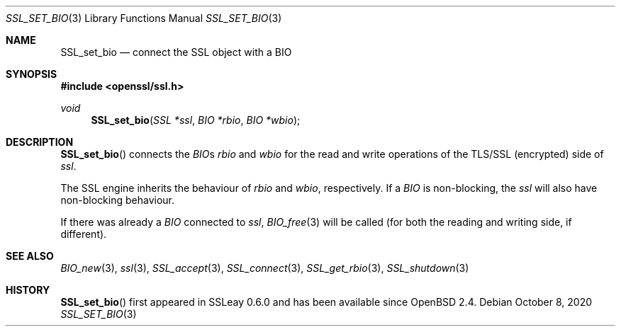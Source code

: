 .\"	$OpenBSD: SSL_set_bio.3,v 1.6 2020/10/08 18:21:30 tb Exp $
.\"	OpenSSL acb5b343 Sep 16 16:00:38 2000 +0000
.\"
.\" This file was written by Lutz Jaenicke <jaenicke@openssl.org>.
.\" Copyright (c) 2000 The OpenSSL Project.  All rights reserved.
.\"
.\" Redistribution and use in source and binary forms, with or without
.\" modification, are permitted provided that the following conditions
.\" are met:
.\"
.\" 1. Redistributions of source code must retain the above copyright
.\"    notice, this list of conditions and the following disclaimer.
.\"
.\" 2. Redistributions in binary form must reproduce the above copyright
.\"    notice, this list of conditions and the following disclaimer in
.\"    the documentation and/or other materials provided with the
.\"    distribution.
.\"
.\" 3. All advertising materials mentioning features or use of this
.\"    software must display the following acknowledgment:
.\"    "This product includes software developed by the OpenSSL Project
.\"    for use in the OpenSSL Toolkit. (http://www.openssl.org/)"
.\"
.\" 4. The names "OpenSSL Toolkit" and "OpenSSL Project" must not be used to
.\"    endorse or promote products derived from this software without
.\"    prior written permission. For written permission, please contact
.\"    openssl-core@openssl.org.
.\"
.\" 5. Products derived from this software may not be called "OpenSSL"
.\"    nor may "OpenSSL" appear in their names without prior written
.\"    permission of the OpenSSL Project.
.\"
.\" 6. Redistributions of any form whatsoever must retain the following
.\"    acknowledgment:
.\"    "This product includes software developed by the OpenSSL Project
.\"    for use in the OpenSSL Toolkit (http://www.openssl.org/)"
.\"
.\" THIS SOFTWARE IS PROVIDED BY THE OpenSSL PROJECT ``AS IS'' AND ANY
.\" EXPRESSED OR IMPLIED WARRANTIES, INCLUDING, BUT NOT LIMITED TO, THE
.\" IMPLIED WARRANTIES OF MERCHANTABILITY AND FITNESS FOR A PARTICULAR
.\" PURPOSE ARE DISCLAIMED.  IN NO EVENT SHALL THE OpenSSL PROJECT OR
.\" ITS CONTRIBUTORS BE LIABLE FOR ANY DIRECT, INDIRECT, INCIDENTAL,
.\" SPECIAL, EXEMPLARY, OR CONSEQUENTIAL DAMAGES (INCLUDING, BUT
.\" NOT LIMITED TO, PROCUREMENT OF SUBSTITUTE GOODS OR SERVICES;
.\" LOSS OF USE, DATA, OR PROFITS; OR BUSINESS INTERRUPTION)
.\" HOWEVER CAUSED AND ON ANY THEORY OF LIABILITY, WHETHER IN CONTRACT,
.\" STRICT LIABILITY, OR TORT (INCLUDING NEGLIGENCE OR OTHERWISE)
.\" ARISING IN ANY WAY OUT OF THE USE OF THIS SOFTWARE, EVEN IF ADVISED
.\" OF THE POSSIBILITY OF SUCH DAMAGE.
.\"
.Dd $Mdocdate: October 8 2020 $
.Dt SSL_SET_BIO 3
.Os
.Sh NAME
.Nm SSL_set_bio
.Nd connect the SSL object with a BIO
.Sh SYNOPSIS
.In openssl/ssl.h
.Ft void
.Fn SSL_set_bio "SSL *ssl" "BIO *rbio" "BIO *wbio"
.Sh DESCRIPTION
.Fn SSL_set_bio
connects the
.Vt BIO Ns
s
.Fa rbio
and
.Fa wbio
for the read and write operations of the TLS/SSL (encrypted) side of
.Fa ssl .
.Pp
The SSL engine inherits the behaviour of
.Fa rbio
and
.Fa wbio ,
respectively.
If a
.Vt BIO
is non-blocking, the
.Fa ssl
will also have non-blocking behaviour.
.Pp
If there was already a
.Vt BIO
connected to
.Fa ssl ,
.Xr BIO_free 3
will be called (for both the reading and writing side, if different).
.Sh SEE ALSO
.Xr BIO_new 3 ,
.Xr ssl 3 ,
.Xr SSL_accept 3 ,
.Xr SSL_connect 3 ,
.Xr SSL_get_rbio 3 ,
.Xr SSL_shutdown 3
.Sh HISTORY
.Fn SSL_set_bio
first appeared in SSLeay 0.6.0 and has been available since
.Ox 2.4 .

